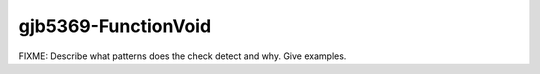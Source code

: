 .. title:: clang-tidy - gjb5369-FunctionVoid

gjb5369-FunctionVoid
====================

FIXME: Describe what patterns does the check detect and why. Give examples.
